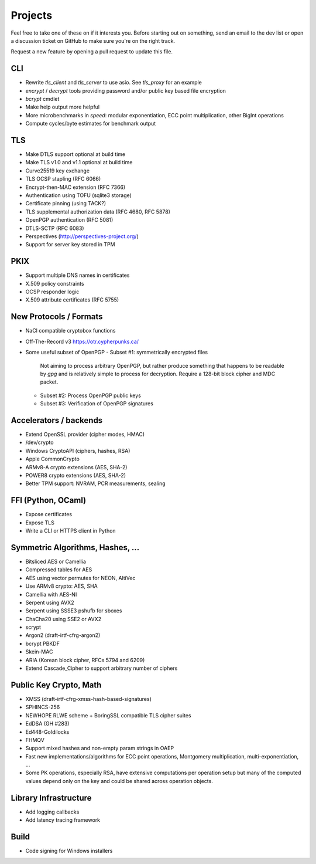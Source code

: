 Projects
========================================

Feel free to take one of these on if it interests you. Before starting
out on something, send an email to the dev list or open a discussion
ticket on GitHub to make sure you're on the right track.

Request a new feature by opening a pull request to update this file.

CLI
----------------------------------------

* Rewrite `tls_client` and `tls_server` to use asio. See `tls_proxy`
  for an example
* `encrypt` / `decrypt` tools providing password and/or public key
  based file encryption
* `bcrypt` cmdlet
* Make help output more helpful
* More microbenchmarks in `speed`: modular exponentiation, ECC point
  multiplication, other BigInt operations
* Compute cycles/byte estimates for benchmark output

TLS
----------------------------------------

* Make DTLS support optional at build time
* Make TLS v1.0 and v1.1 optional at build time
* Curve25519 key exchange
* TLS OCSP stapling (RFC 6066)
* Encrypt-then-MAC extension (RFC 7366)
* Authentication using TOFU (sqlite3 storage)
* Certificate pinning (using TACK?)
* TLS supplemental authorization data (RFC 4680, RFC 5878)
* OpenPGP authentication (RFC 5081)
* DTLS-SCTP (RFC 6083)
* Perspectives (http://perspectives-project.org/)
* Support for server key stored in TPM

PKIX
----------------------------------------

* Support multiple DNS names in certificates
* X.509 policy constraints
* OCSP responder logic
* X.509 attribute certificates (RFC 5755)

New Protocols / Formats
----------------------------------------

* NaCl compatible cryptobox functions
* Off-The-Record v3 https://otr.cypherpunks.ca/
* Some useful subset of OpenPGP
  - Subset #1: symmetrically encrypted files

    Not aiming to process arbitrary OpenPGP, but rather produce
    something that happens to be readable by `gpg` and is relatively
    simple to process for decryption. Require a 128-bit block cipher
    and MDC packet.

  - Subset #2: Process OpenPGP public keys
  - Subset #3: Verification of OpenPGP signatures

Accelerators / backends
----------------------------------------

* Extend OpenSSL provider (cipher modes, HMAC)
* /dev/crypto
* Windows CryptoAPI (ciphers, hashes, RSA)
* Apple CommonCrypto
* ARMv8-A crypto extensions (AES, SHA-2)
* POWER8 crypto extensions (AES, SHA-2)
* Better TPM support: NVRAM, PCR measurements, sealing

FFI (Python, OCaml)
----------------------------------------

* Expose certificates
* Expose TLS
* Write a CLI or HTTPS client in Python

Symmetric Algorithms, Hashes, ...
----------------------------------------

* Bitsliced AES or Camellia
* Compressed tables for AES
* AES using vector permutes for NEON, AltiVec
* Use ARMv8 crypto: AES, SHA
* Camellia with AES-NI
* Serpent using AVX2
* Serpent using SSSE3 pshufb for sboxes
* ChaCha20 using SSE2 or AVX2
* scrypt
* Argon2 (draft-irtf-cfrg-argon2)
* bcrypt PBKDF
* Skein-MAC
* ARIA (Korean block cipher, RFCs 5794 and 6209)
* Extend Cascade_Cipher to support arbitrary number of ciphers

Public Key Crypto, Math
----------------------------------------

* XMSS (draft-irtf-cfrg-xmss-hash-based-signatures)
* SPHINCS-256
* NEWHOPE RLWE scheme + BoringSSL compatible TLS cipher suites
* EdDSA (GH #283)
* Ed448-Goldilocks
* FHMQV
* Support mixed hashes and non-empty param strings in OAEP
* Fast new implementations/algorithms for ECC point operations,
  Montgomery multiplication, multi-exponentiation, ...
* Some PK operations, especially RSA, have extensive computations per
  operation setup but many of the computed values depend only on the
  key and could be shared across operation objects.

Library Infrastructure
----------------------------------------

* Add logging callbacks
* Add latency tracing framework

Build
----------------------------------------

* Code signing for Windows installers
